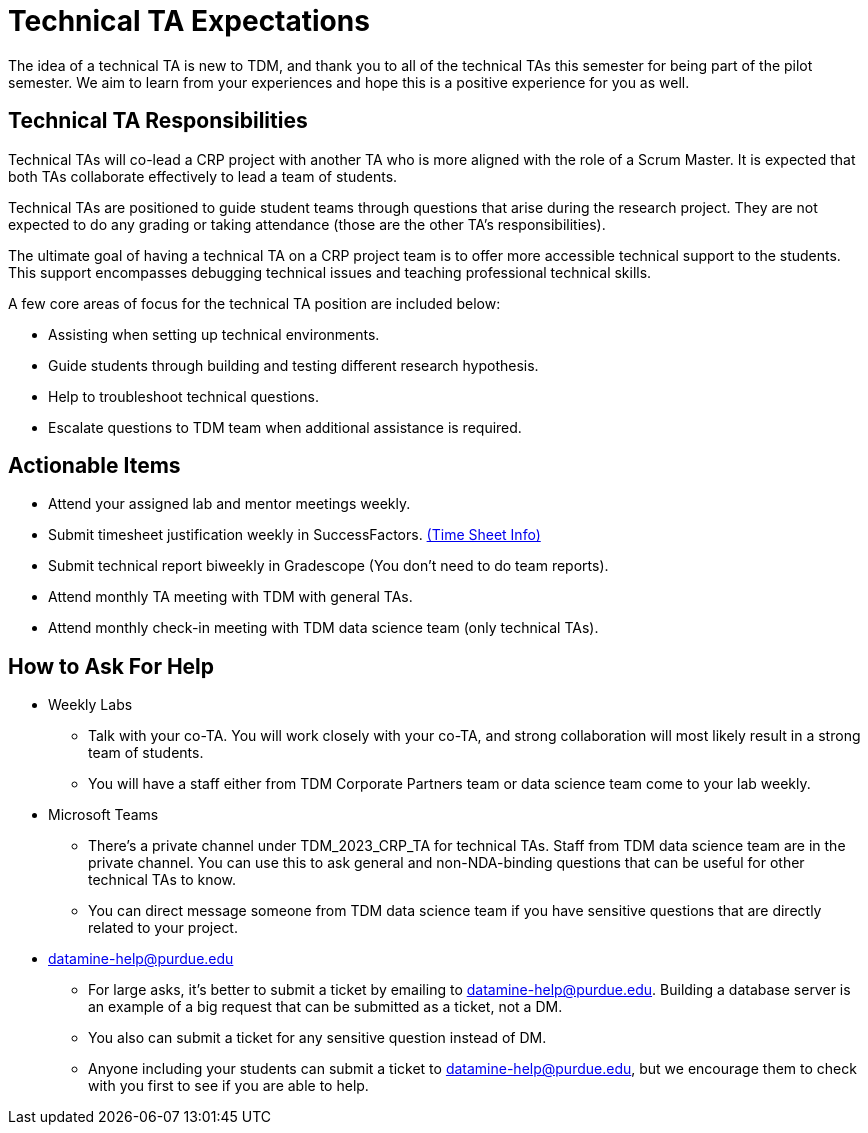 = Technical TA Expectations

The idea of a technical TA is new to TDM, and thank you to all of the technical TAs this semester for being part of the pilot semester. We aim to learn from your experiences and hope this is a positive experience for you as well.

== Technical TA Responsibilities

Technical TAs will co-lead a CRP project with another TA who is more aligned with the role of a Scrum Master. It is expected that both TAs collaborate effectively to lead a team of students.

Technical TAs are positioned to guide student teams through questions that arise during the research project. They are not expected to do any grading or taking attendance (those are the other TA's responsibilities).

The ultimate goal of having a technical TA on a CRP project team is to offer more accessible technical support to the students. This support encompasses debugging technical issues and teaching professional technical skills.

A few core areas of focus for the technical TA position are included below:

* Assisting when setting up technical environments.
* Guide students through building and testing different research hypothesis. 
* Help to troubleshoot technical questions. 
* Escalate questions to TDM team when additional assistance is required.

== Actionable Items

* Attend your assigned lab and mentor meetings weekly. 
* Submit timesheet justification weekly in SuccessFactors. https://the-examples-book.com/crp/TAs/trainingModules/ta_training_module5_4_time_sheets[(Time Sheet Info)]
* Submit technical report biweekly in Gradescope (You don't need to do team reports).
* Attend monthly TA meeting with TDM with general TAs.
* Attend monthly check-in meeting with TDM data science team (only technical TAs).

== How to Ask For Help

* Weekly Labs
** Talk with your co-TA. You will work closely with your co-TA, and strong collaboration will most likely result in a strong team of students.
** You will have a staff either from TDM Corporate Partners team or data science team come to your lab weekly.
* Microsoft Teams
** There's a private channel under TDM_2023_CRP_TA for technical TAs. Staff from TDM data science team are in the private channel. You can use this to ask general and non-NDA-binding questions that can be useful for other technical TAs to know.
** You can direct message someone from TDM data science team if you have sensitive questions that are directly related to your project.
* datamine-help@purdue.edu
** For large asks, it's better to submit a ticket by emailing to datamine-help@purdue.edu. Building a database server is an example of a big request that can be submitted as a ticket, not a DM.
** You also can submit a ticket for any sensitive question instead of DM.
** Anyone including your students can submit a ticket to datamine-help@purdue.edu, but we encourage them to check with you first to see if you are able to help.